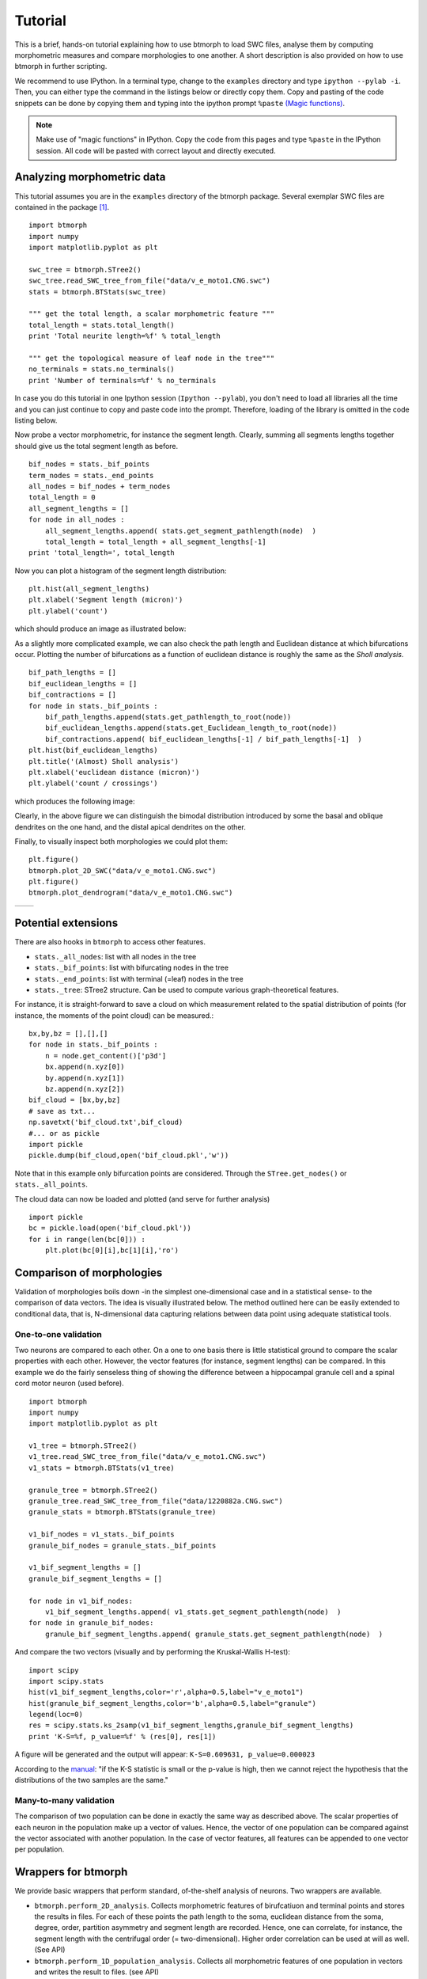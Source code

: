 ################
Tutorial
################

This is a brief, hands-on tutorial explaining how to use btmorph to load SWC files, analyse them by computing morphometric measures and compare morphologies to one another. A short description is also provided on how to use btmorph in further scripting.

We recommend to use IPython. In a terminal type, change to the ``examples`` directory and type ``ipython --pylab -i``. Then, you can either type the command in the listings below or directly copy them. Copy and pasting of the code snippets can be done by copying them and typing into the ipython prompt ``%paste`` `(Magic functions) <http://ipython.org/ipython-doc/rel-1.1.0/interactive/tutorial.html>`_.

.. note:: Make use of "magic functions" in IPython. Copy the code from this pages and type ``%paste`` in the IPython session. All code will be pasted with correct layout and directly executed.

Analyzing morphometric data
---------------------------

This tutorial assumes you are in the ``examples`` directory of the btmorph package. Several exemplar SWC files are contained in the package [#f1]_.
::

  import btmorph
  import numpy
  import matplotlib.pyplot as plt

  swc_tree = btmorph.STree2()
  swc_tree.read_SWC_tree_from_file("data/v_e_moto1.CNG.swc")
  stats = btmorph.BTStats(swc_tree)

  """ get the total length, a scalar morphometric feature """
  total_length = stats.total_length()
  print 'Total neurite length=%f' % total_length

  """ get the topological measure of leaf node in the tree"""
  no_terminals = stats.no_terminals()
  print 'Number of terminals=%f' % no_terminals


In case you do this tutorial in one Ipython session (``Ipython --pylab``), you don't need to load all libraries all the time and you can just continue to copy and paste code into the prompt. Therefore, loading of the library is omitted in the code listing below.

Now probe a vector morphometric, for instance the segment length. Clearly, summing all segments lengths together should give us the total segment length as before.
::

  bif_nodes = stats._bif_points
  term_nodes = stats._end_points
  all_nodes = bif_nodes + term_nodes
  total_length = 0
  all_segment_lengths = []
  for node in all_nodes :
      all_segment_lengths.append( stats.get_segment_pathlength(node)  )
      total_length = total_length + all_segment_lengths[-1]
  print 'total_length=', total_length

Now you can plot a histogram of the segment length distribution::

  plt.hist(all_segment_lengths)
  plt.xlabel('Segment length (micron)')
  plt.ylabel('count')

which should produce an image as illustrated below:

.. image:: figures/v_e_moto1_segment_lengths.png
  :scale: 50

As a slightly more complicated example, we can also check the path length and Euclidean distance at which bifurcations occur. Plotting the number of bifurcations as a function of euclidean distance is roughly the same as the *Sholl analysis*. ::

  bif_path_lengths = []
  bif_euclidean_lengths = []
  bif_contractions = []
  for node in stats._bif_points :
      bif_path_lengths.append(stats.get_pathlength_to_root(node))
      bif_euclidean_lengths.append(stats.get_Euclidean_length_to_root(node))
      bif_contractions.append( bif_euclidean_lengths[-1] / bif_path_lengths[-1]  )
  plt.hist(bif_euclidean_lengths)
  plt.title('(Almost) Sholl analysis')
  plt.xlabel('euclidean distance (micron)')
  plt.ylabel('count / crossings')

which produces the following image:

.. image:: figures/v_e_moto1_sholl.png
  :scale: 50

Clearly, in the above figure we can distinguish the bimodal distribution introduced by some the basal and oblique dendrites on the one hand, and the distal apical dendrites on the other.

Finally, to visually inspect both morphologies we could plot them::

  plt.figure()
  btmorph.plot_2D_SWC("data/v_e_moto1.CNG.swc")
  plt.figure()
  btmorph.plot_dendrogram("data/v_e_moto1.CNG.swc")

.. |2D| image:: figures/v_e_moto1_2D.png
  :scale: 50

.. |dendro| image:: figures/v_e_moto1_dendrogram.png
  :scale: 50

+---------+-----------+
| |2D|    | |dendro|  |
+---------+-----------+

Potential extensions
--------------------

There are also hooks in ``btmorph`` to access other features. 

- ``stats._all_nodes``: list with all nodes in the tree
- ``stats._bif_points``: list with bifurcating nodes in the tree
- ``stats._end_points``: list with terminal (=leaf) nodes in the tree
- ``stats._tree``: STree2 structure. Can be used to compute various graph-theoretical features.

For instance, it is straight-forward to save a cloud on which measurement related to the spatial distribution of points (for instance, the moments of the point cloud) can be measured.::

  bx,by,bz = [],[],[]
  for node in stats._bif_points :
      n = node.get_content()['p3d']
      bx.append(n.xyz[0])
      by.append(n.xyz[1])
      bz.append(n.xyz[2])
  bif_cloud = [bx,by,bz]
  # save as txt...
  np.savetxt('bif_cloud.txt',bif_cloud) 
  #... or as pickle
  import pickle
  pickle.dump(bif_cloud,open('bif_cloud.pkl','w'))

Note that in this example only bifurcation points are considered. Through the ``STree.get_nodes()`` or ``stats._all_points``.

The cloud data can now be loaded and plotted (and serve for further analysis)
::

  import pickle
  bc = pickle.load(open('bif_cloud.pkl'))
  for i in range(len(bc[0])) :
      plt.plot(bc[0][i],bc[1][i],'ro')

.. image:: figures/v_e_moto1_bifcloud.png
  :scale: 50


Comparison of morphologies
--------------------------

Validation of morphologies boils down -in the simplest one-dimensional case and in a statistical sense- to the comparison of data vectors. The idea is visually illustrated below. The method outlined here can be easily extended to conditional data, that is, N-dimensional data capturing relations between data point using adequate statistical tools.


One-to-one validation
~~~~~~~~~~~~~~~~~~~~~

Two neurons are compared to each other. On a one to one basis there is little statistical ground to compare the scalar properties with each other. However, the vector features (for instance, segment lengths) can be compared. In this example we do the fairly senseless thing of showing the difference between a hippocampal granule cell and a spinal cord motor neuron (used before).
::

  import btmorph
  import numpy
  import matplotlib.pyplot as plt

  v1_tree = btmorph.STree2()
  v1_tree.read_SWC_tree_from_file("data/v_e_moto1.CNG.swc")
  v1_stats = btmorph.BTStats(v1_tree)

  granule_tree = btmorph.STree2()
  granule_tree.read_SWC_tree_from_file("data/1220882a.CNG.swc")
  granule_stats = btmorph.BTStats(granule_tree)

  v1_bif_nodes = v1_stats._bif_points
  granule_bif_nodes = granule_stats._bif_points

  v1_bif_segment_lengths = []
  granule_bif_segment_lengths = []
  
  for node in v1_bif_nodes:
      v1_bif_segment_lengths.append( v1_stats.get_segment_pathlength(node)  )
  for node in granule_bif_nodes:
      granule_bif_segment_lengths.append( granule_stats.get_segment_pathlength(node)  )

And compare the two vectors (visually and by performing the Kruskal-Wallis H-test):
::

  import scipy
  import scipy.stats
  hist(v1_bif_segment_lengths,color='r',alpha=0.5,label="v_e_moto1")
  hist(granule_bif_segment_lengths,color='b',alpha=0.5,label="granule")
  legend(loc=0)
  res = scipy.stats.ks_2samp(v1_bif_segment_lengths,granule_bif_segment_lengths)
  print 'K-S=%f, p_value=%f' % (res[0], res[1])

A figure will be generated and the output will appear: ``K-S=0.609631, p_value=0.000023``

.. image:: figures/compare_segments.png
  :scale: 50

According to the `manual <http://docs.scipy.org/doc/scipy/reference/generated/scipy.stats.kruskal.html#scipy.stats.kruskal>`_: "if the K-S statistic is small or the p-value is high, then we cannot reject the hypothesis that the distributions of the two samples are the same."


Many-to-many validation
~~~~~~~~~~~~~~~~~~~~~~~

The comparison of two population can be done in exactly the same way as described above. The scalar properties of each neuron in the population make up a vector of values. Hence, the vector of one population can be compared against the vector associated with another population. In the case of vector features, all features can be appended to one vector per population.


Wrappers for btmorph
--------------------

We provide basic wrappers that perform standard, of-the-shelf analysis of neurons. Two wrappers are available.

- ``btmorph.perform_2D_analysis``. Collects morphometric features of birufcatiuon and terminal points and stores the results in files. For each of these points the path length to the soma, euclidean distance from the soma, degree, order, partition asymmetry and segment length are recorded. Hence, one can correlate, for instance, the segment length with the centrifugal order (= two-dimensional). Higher order correlation can be used at will as well. (See API)

- ``btmorph.perform_1D_population_analysis``. Collects all morphometric features of one population in vectors and writes the result to files. (see API)


References

.. [#f1] v_e_moto1 is downloaded from `here <http://neuromorpho.org/neuroMorpho/neuron_info.jsp?neuron_name=v_e_moto1>`_ and originates from a study linked on `pubmed <http://www.ncbi.nlm.nih.gov/pubmed/3819010>`_.
